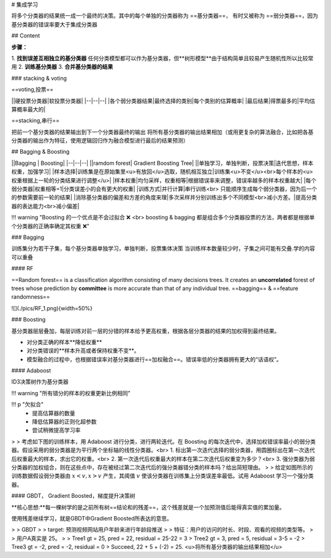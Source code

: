 # 集成学习

将多个分类器的结果统一成一个最终的决策。其中的每个单独的分类器称为 ==基分类器==， 有时又被称为 ==弱分类器==，因为基分类器的错误率要大于集成分类器

## Content

**步骤：**

1. **找到误差互相独立的基分类器**
任何分类模型都可以作为基分类器，但**树形模型**由于结构简单且较易产生随机性所以比较常用
2. **训练基分类器**
3. **合并基分类器的结果**

### stacking & voting

==voting,投票==

||硬投票分类器|软投票分类器|
|--|--|--|
|各个弱分类器结果|最终选择的类别|每个类别的估算概率|
|最后结果|得票最多的|平均估算概率最大的|

==stacking,串行==

把前一个基分类器的结果输出到下一个分类器最终的输出
将所有基分类器的输出结果相加（或用更复杂的算法融合，比如把各基分类器的输出作为特征，使用逻辑回归作为融合模型进行最后的结果预测）

## Bagging & Boosting

||Bagging | Boosting|
|--|--|--|
||ramdom forest| Gradient Boosting Tree|
||单独学习，单独判断，投票决策|迭代思想，样本权重，加强学习|
|样本选择|训练集是在原始集里<u>有放回</u>选取，随机相互独立|训练集<u>不变</u><br>每个样本的<u>权重根据上一轮的分类结果进行调整</u>|
|样本权重|均匀采样，权重相等|根据错误率来调整，错误率越多的样本权重越大|
|每个弱分类器|权重相等=1|分类误差小的会有更大的权重|
|训练方式|并行计算|串行训练<br> 只能顺序生成每个弱分类器，因为后一个的参数需要前一轮的结果|
|消除基分类器的偏差和方差的角度来理|多次采样并分别训练出多个不同模型<br>减小方差。|提高分类器的表达能力<br>减小偏差|

!!! warning "Boosting 的一个优点是不会过拟合 ❌ <br> boosting & bagging 都是组合多个分类器投票的方法，两者都是根据单个分类器的正确率确定其权重 ❌"

### Bagging

训练集分为若干子集，每个基分类器单独学习，单独判断，投票集体决策
当训练样本数量较少时，子集之间可能有交叠.学的内容可以重叠

#### RF

==Random forest== is a classification algorithm consisting of many decisions trees. It creates an **uncorrelated** forest of trees whose prediction by **committee** is more accurate than that of any individual tree.
==bagging== & ==feature randomness==

![](./pics/RF_1.png){width=50%}

### Boosting

基分类器层层叠加，每层训练对前一层的分错的样本给予更高权重，根据各层分类器的结果的加权得到最终结果。

- 对分类正确的样本**降低权重**
- 对分类错误的**样本升高或者保持权重不变**。
- 模型融合的过程中，也根据错误率对基分类器进行==加权融合==。错误率低的分类器拥有更大的“话语权”。

#### Adaboost

ID3决策树作为基分类器

!!! warning "所有错分的样本的权重更新比例相同"

!!! p "欠拟合"
    - 提高估算器的数量
    - 降低估算器的正则化超参数
    - 尝试稍微提高学习率

> > 考虑如下图的训练样本，用 Adaboost 进行分类，进行两轮迭代。在 Boosting 的每次迭代中，选择加权错误率最小的弱分类器。假设采用的弱分类器是为平行两个坐标轴的线性分类器。<br> 1. 标出第一次迭代选择的弱分类器，用圆圈标出在第一次迭代后权重最大的样本，求出它的权重。<br> 2. 第一次迭代后权重最大的样本在第二次迭代后权重变为多少？<br> 3. 强分类器为弱分类器的加权组合，则在这些点中，存在被经过第二次迭代后的强分类器错分类的样本吗？给出简短理由。
> > 给定如图所示的训练数据假设弱分类器由  :math:`x<v,x>v`  产生，其阈值  :math:`v`  使该分类器在训练集上分类误差率最低。试用 Adaboost 学习一个强分类器。

#### GBDT， Gradient Boosted，梯度提升决策树

**核心思想:**每一棵树学的是之前所有树==结论和的残差==，这个残差就是一个加预测值后能得真实值的累加量。

使用残差继续学习，就是GBDT中Gradient Boosted所表达的意思。

> > GBDT
> > target: 预测视频网站用户年龄来进行年龄段推送
> > 特征：用户的访问的时长、时段、观看的视频的类型等。
> > 用户A真实是 25。
>
> Tree1 gt = 25, pred = 22, residual = 25-22 = 3
> Tree2 gt = 3, pred = 5, residual = 3-5 = -2
> Tree3 gt = -2, pred = -2, residual = 0
> Succeed, 22 + 5 + (-2) = 25. <u>将所有基分类器的输出结果相加</u>
